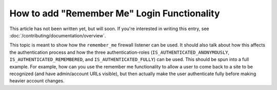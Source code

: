 How to add "Remember Me" Login Functionality
============================================

This article has not been written yet, but will soon. If you're interested
in writing this entry, see :doc:`/contributing/documentation/overview`.

This topic is meant to show how the ``remember_me`` firewall listener can
be used. It should also talk about how this affects the authentication process
and how the three authentication-roles (``IS_AUTHENTICATED_ANONYMOUSLY``,
``IS_AUTHENTICATED_REMEMBERED``, and ``IS_AUTHENTICATED_FULLY``) can be used.
This should be spun into a full example. For example, how can you use the
remember me functionality to allow a user to come back to a site to be recognized
(and have admin/account URLs visible), but then actually make the user authenticate
fully before making heavier account changes.